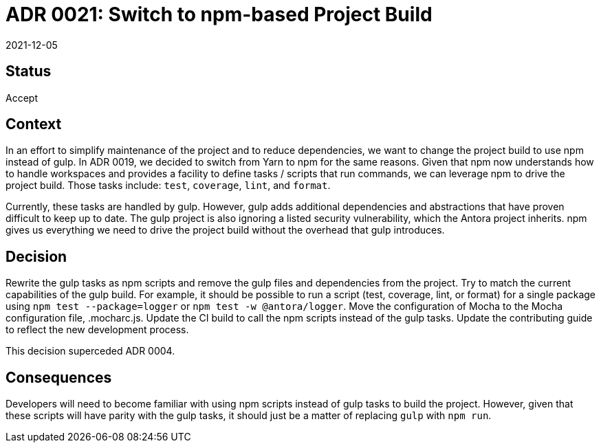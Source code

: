 = ADR 0021: Switch to npm-based Project Build
:revdate: 2021-12-05

== Status

Accept

== Context

In an effort to simplify maintenance of the project and to reduce dependencies, we want to change the project build to use npm instead of gulp.
In ADR 0019, we decided to switch from Yarn to npm for the same reasons.
Given that npm now understands how to handle workspaces and provides a facility to define tasks / scripts that run commands, we can leverage npm to drive the project build.
Those tasks include: `test`, `coverage`, `lint`, and `format`.

Currently, these tasks are handled by gulp.
However, gulp adds additional dependencies and abstractions that have proven difficult to keep up to date.
The gulp project is also ignoring a listed security vulnerability, which the Antora project inherits.
npm gives us everything we need to drive the project build without the overhead that gulp introduces.

== Decision

Rewrite the gulp tasks as npm scripts and remove the gulp files and dependencies from the project.
Try to match the current capabilities of the gulp build.
For example, it should be possible to run a script (test, coverage, lint, or format) for a single package using `npm test --package=logger` or `npm test -w @antora/logger`.
Move the configuration of Mocha to the Mocha configuration file, .mocharc.js.
Update the CI build to call the npm scripts instead of the gulp tasks.
Update the contributing guide to reflect the new development process.

This decision superceded ADR 0004.

== Consequences

Developers will need to become familiar with using npm scripts instead of gulp tasks to build the project.
However, given that these scripts will have parity with the gulp tasks, it should just be a matter of replacing `gulp` with `npm run`.
